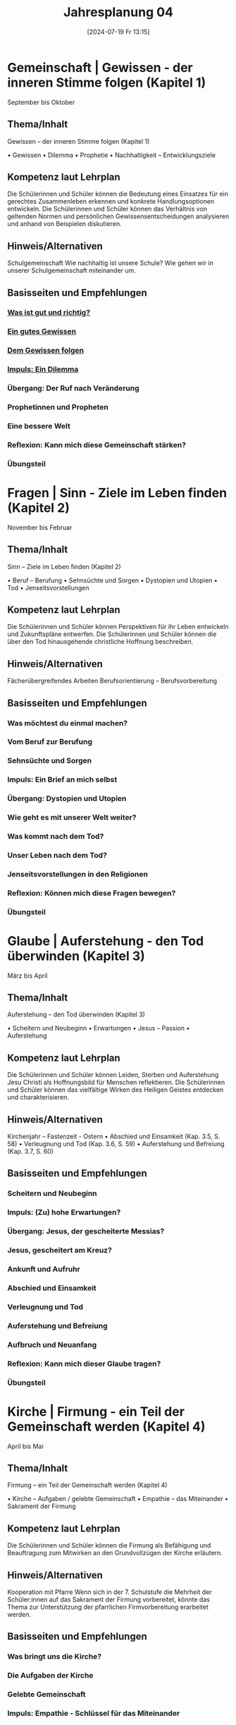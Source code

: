 #+title:      Jahresplanung 04
#+date:       [2024-07-19 Fr 13:15]
#+filetags:   :Project:topic04:
#+identifier: 20240719T131544

* Gemeinschaft | Gewissen - der inneren Stimme folgen (Kapitel 1)
September bis Oktober

** Thema/Inhalt
Gewissen – der inneren Stimme folgen (Kapitel 1)

    • Gewissen
    • Dilemma
    • Prophetie 
    • Nachhaltigkeit – Entwicklungsziele

** Kompetenz laut Lehrplan
Die Schülerinnen und Schüler können die Bedeutung eines Einsatzes für ein gerechtes Zusammenleben erkennen und konkrete Handlungsoptionen entwickeln.
Die Schülerinnen und Schüler können das Verhältnis von geltenden Normen und persönlichen Gewissensentscheidungen analysieren und anhand von Beispielen diskutieren.

** Hinweis/Alternativen
Schulgemeinschaft
Wie nachhaltig ist unsere Schule? 
Wie gehen wir in unserer Schulgemeinschaft miteinander um. 

** Basisseiten und Empfehlungen
*** [[denote:20240909T205227][Was ist gut und richtig?]]
*** [[denote:20240909T205419][Ein gutes Gewissen]]
*** [[denote:20240909T205442][Dem Gewissen folgen]]
*** [[denote:20240909T205456][Impuls: Ein Dilemma]]
*** Übergang: Der Ruf nach Veränderung
*** Prophetinnen und Propheten
*** Eine bessere Welt
*** Reflexion: Kann mich diese Gemeinschaft stärken?
*** Übungsteil


* Fragen | Sinn - Ziele im Leben finden (Kapitel 2)
November bis Februar

** Thema/Inhalt
Sinn – Ziele im Leben finden
 (Kapitel 2)

    • Beruf – Berufung
    • Sehnsüchte und Sorgen
    • Dystopien und Utopien
    • Tod 
    • Jenseitsvorstellungen

** Kompetenz laut Lehrplan
Die Schülerinnen und Schüler können Perspektiven für ihr Leben entwickeln und Zukunftspläne entwerfen. 
Die Schülerinnen und Schüler können die über den Tod hinausgehende christliche Hoffnung beschreiben.

** Hinweis/Alternativen
Fächerübergreifendes Arbeiten
Berufsorientierung – Berufsvorbereitung

** Basisseiten und Empfehlungen 
*** Was möchtest du einmal machen?
*** Vom Beruf zur Berufung
*** Sehnsüchte und Sorgen
*** Impuls: Ein Brief an mich selbst
*** Übergang: Dystopien und Utopien
*** Wie geht es mit unserer Welt weiter?
*** Was kommt nach dem Tod?
*** Unser Leben nach dem Tod?
*** Jenseitsvorstellungen in den Religionen
*** Reflexion: Können mich diese Fragen bewegen?
*** Übungsteil

* Glaube | Auferstehung - den Tod überwinden (Kapitel 3)
März bis April

** Thema/Inhalt
Auferstehung – den Tod überwinden 
(Kapitel 3)

    • Scheitern und Neubeginn 
    • Erwartungen
    • Jesus – Passion
    • Auferstehung 

** Kompetenz laut Lehrplan
Die Schülerinnen und Schüler können Leiden, Sterben und Auferstehung Jesu Christi als Hoffnungsbild für Menschen reflektieren.
Die Schülerinnen und Schüler können das vielfältige Wirken des Heiligen Geistes entdecken und charakterisieren.

** Hinweis/Alternativen
Kirchenjahr – Fastenzeit - Ostern
    • Abschied und Einsamkeit 
(Kap. 3.5, S. 58)
    • Verleugnung und Tod
(Kap. 3.6, S. 59)
    • Auferstehung und Befreiung
(Kap. 3.7, S. 60)

** Basisseiten und Empfehlungen
*** Scheitern und Neubeginn
*** Impuls: (Zu) hohe Erwartungen?
*** Übergang: Jesus, der gescheiterte Messias?
*** Jesus, gescheitert am Kreuz?
*** Ankunft und Aufruhr
*** Abschied und Einsamkeit
*** Verleugnung und Tod
*** Auferstehung und Befreiung
*** Aufbruch und Neuanfang
*** Reflexion: Kann mich dieser Glaube tragen?
*** Übungsteil


* Kirche | Firmung - ein Teil der Gemeinschaft werden (Kapitel 4)
April bis Mai

** Thema/Inhalt
Firmung – ein Teil der Gemeinschaft werden
(Kapitel 4)

    • Kirche – Aufgaben / gelebte Gemeinschaft
    • Empathie – das Miteinander
    • Sakrament der Firmung
    
** Kompetenz laut Lehrplan
Die Schülerinnen und Schüler können die Firmung als Befähigung und Beauftragung zum Mitwirken an den Grundvollzügen der Kirche erläutern.

** Hinweis/Alternativen
Kooperation mit Pfarre
Wenn sich in der 7. Schulstufe die Mehrheit der Schüler:innen auf das Sakrament der Firmung vorbereitet, könnte das Thema zur Unterstützung der pfarrlichen Firmvorbereitung erarbeitet werden.

** Basisseiten und Empfehlungen
*** Was bringt uns die Kirche?
*** Die Aufgaben der Kirche
*** Gelebte Gemeinschaft
*** Impuls: Empathie - Schlüssel für das Miteinander
*** Übergang: Kirche - bist du dabei?
*** Junge Menschen gestalten die Kirche
*** Das Sakrament der Firmung
*** Reflexion: Kann uns diese Kirche verbinden?
*** Übungsteil

* Welt | Kunst - das Leben ausdrücken (Kapitel 5)
Mai bis Juni

** Thema/Inhalt
Kunst – das Leben ausdrücken
(Kapitel 5)
    • Sinn-Zeichen
    • Mutmacher
    • Sinn-Täger
    • Vorstellungen und Bilder vom Ende
    • Religiöse Kunst
    • Religion prägt unsere Welt

** Kompetenz laut Lehrplan
Die Schülerinnen und Schüler können Kunst als Möglichkeit religiöser Weltdeutung verstehen und ihr eigenes kreatives Potential entfalten.


** Hinweis/Alternativen
Exkursion
Welche Art religiöser Kunst findet sich in meinem Wohnort / in meiner Pfarre / in der Umgebung meiner Schule?

** Basisseiten und Empfehlungen
*** Unsere Sinn-Zeichen
*** Impuls: Ästhetische Mutmacher
*** Tattoos - Der Körper als Sinn-Träger
*** Mit Kunst auf Sinn-Suche
*** Übergang: Vorstellungen vom Ende
*** Bilder vom Ende
*** Religiöse Kunst
*** Religion prägt unsere Welt
*** Reflexion: Wie prägt uns diese Welt?
*** Übungsteil

* Vielfalt | Asiatische Religionen - dem Kreislauf des Lebens folgen (Kapitel 6)
Mai bis Juni /oder vorverlegen auf November bis Februar/ 

** Thema/Inhalt
Asiatische Religionen – dem Kreislauf des Lebens folgen (Kapitel 6)

    • Religionen suchen Antworten
    • Religion – Freiheit oder Einschränkung
    • Hindu-Religionen
    • Buddhismus
    • Religiöse Vielfalt Asiens
    
** Kompetenz laut Lehrplan
Die Schülerinnen und Schüler kennen Charakteristika asiatischer Glaubenstraditionen und können diese mit dem christlichen Glaubensverständnis vergleichen. 
Die Schülerinnen und Schüler können lebensförderliche und lebensfeindliche Aspekte in Religionen und Weltanschauungen benennen und beurteilen.

** Hinweis/Alternativen
Interreligiöser Dialog
Feste und Feiern in der religiösen Vielfalt über das Schuljahr hinweg ansprechen

** Basisseiten und Empfehlungen
*** Religionen suchen nach Antworten
*** Impuls: Religion - Freiheit oder Einschränkung?
*** Übergang: Buddha im Baumarkt
*** Hindu-Religionen und Buddhismus
*** Die vielen Götter der Hindu-Religionen
*** Samsara - das Leben als Kreislauf
*** Glaubensleben in den Hindu-Religionen
*** Siddharta Gautama - der erste Buddha
*** Vier Wahrheiten, acht Wege
*** Glaubensleben im Buddhismus
*** Die religiöse Vielfalt Asiens
*** Reflexion: Kann uns diese Vielfalt einen?
*** Übungsteil
